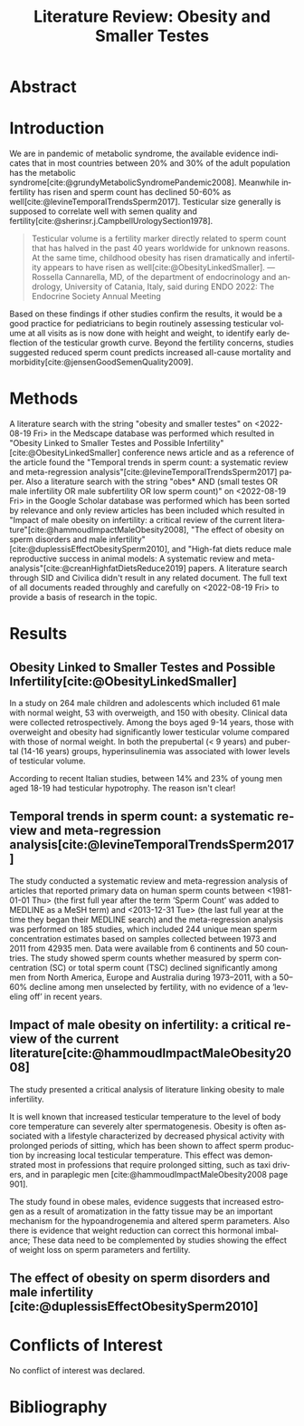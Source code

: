 #+title: Literature Review: Obesity and Smaller Testes
#+cite_export: csl american-medical-association.csl
#+options: toc:nil author:nil
#+language: en

* Abstract
* Introduction
We are in pandemic of metabolic syndrome, the available evidence indicates that in most countries between 20% and 30% of the adult population has the metabolic syndrome[cite:@grundyMetabolicSyndromePandemic2008].
Meanwhile infertility has risen and sperm count has declined 50-60% as well[cite:@levineTemporalTrendsSperm2017].
Testicular size generally is supposed to correlate well with semen quality and fertility[cite:@sherinsr.j.CampbellUrologySection1978].

#+begin_quote
Testicular volume is a fertility marker directly related to sperm count that has halved in the past 40 years worldwide for unknown reasons.
At the same time, childhood obesity has risen dramatically and infertility appears to have risen as well[cite:@ObesityLinkedSmaller]. --- Rossella Cannarella, MD, of the department of endocrinology and andrology, University of Catania, Italy, said during ENDO 2022: The Endocrine Society Annual Meeting
#+end_quote

Based on these findings if other studies confirm the results, it would be a good practice for pediatricians to begin routinely assessing testicular volume at all visits as is now done with height and weight, to identify early deflection of the testicular growth curve.
Beyond the fertility concerns, studies suggested reduced sperm count predicts increased all-cause mortality and morbidity[cite:@jensenGoodSemenQuality2009].
* Methods
A literature search with the string "obesity and smaller testes" on <2022-08-19 Fri> in the Medscape database was performed which resulted in "Obesity Linked to Smaller Testes and Possible Infertility"[cite:@ObesityLinkedSmaller] conference news article and as a reference of the article found the "Temporal trends in sperm count: a systematic review and meta-regression analysis"[cite:@levineTemporalTrendsSperm2017] paper.
Also a literature search with the string "obes* AND (small testes OR male infertility OR male subfertility OR low sperm count)" on <2022-08-19 Fri> in the Google Scholar database was performed which has been sorted by relevance and only review articles has been included which resulted in "Impact of male obesity on infertility: a critical review of the current literature"[cite:@hammoudImpactMaleObesity2008], "The effect of obesity on sperm disorders and male infertility"[cite:@duplessisEffectObesitySperm2010], and "High-fat diets reduce male reproductive success in animal models: A systematic review and meta-analysis"[cite:@creanHighfatDietsReduce2019] papers.
A literature search through SID and Civilica didn't result in any related document.
The full text of all documents readed throughly and carefully on <2022-08-19 Fri> to provide a basis of research in the topic.
* Results
** Obesity Linked to Smaller Testes and Possible Infertility[cite:@ObesityLinkedSmaller]
In a study on 264 male children and adolescents which included 61 male with normal weight, 53 with overweigth, and 150 with obesity.
Clinical data were collected retrospectively.
Among the boys aged 9-14 years, those with overweight and obesity had significantly lower testicular volume compared with those of normal weight.
In both the prepubertal (< 9 years) and pubertal (14-16 years) groups, hyperinsulinemia was associated with lower levels of testicular volume.

According to recent Italian studies, between 14% and 23% of young men aged 18-19 had testicular hypotrophy. The reason isn't clear!
** Temporal trends in sperm count: a systematic review and meta-regression analysis[cite:@levineTemporalTrendsSperm2017]
The study conducted a systematic review and meta-regression analysis of articles that reported primary data on human sperm counts between <1981-01-01 Thu> (the first full year after the term ‘Sperm Count’ was added to MEDLINE as a MeSH term) and <2013-12-31 Tue> (the last full year at the time they began their MEDLINE search) and the meta-regression analysis was performed on 185 studies, which included 244 unique mean sperm concentration estimates based on samples collected between 1973 and 2011 from 42935 men.
Data were available from 6 continents and 50 countries.
The study showed sperm counts whether measured by sperm concentration (SC) or total sperm count (TSC) declined significantly among men from North America, Europe and Australia during 1973–2011, with a 50–60% decline among men unselected by fertility, with no evidence of a ‘leveling off’ in recent years.
** Impact of male obesity on infertility: a critical review of the current literature[cite:@hammoudImpactMaleObesity2008]
The study presented a critical analysis of literature linking obesity to male infertility.

It is well known that increased testicular temperature to the level of body core temperature can severely alter spermatogenesis.
Obesity is often associated with a lifestyle characterized by decreased physical activity with prolonged periods of sitting, which has been shown to affect sperm production by increasing local testicular temperature. This effect was demonstrated most in professions that require prolonged sitting, such as taxi drivers, and in paraplegic men [cite:@hammoudImpactMaleObesity2008 page 901].

The study found in obese males, evidence suggests that increased estrogen as a result of aromatization in the fatty tissue may be an important mechanism for the hypoandrogenemia and altered sperm parameters.
Also there is evidence that weight reduction can correct this hormonal imbalance; These data need to be complemented by studies showing the effect of weight loss on sperm parameters and fertility.
** The effect of obesity on sperm disorders and male infertility [cite:@duplessisEffectObesitySperm2010]
* Conflicts of Interest
No conflict of interest was declared.
* Bibliography
#+print_bibliography:
